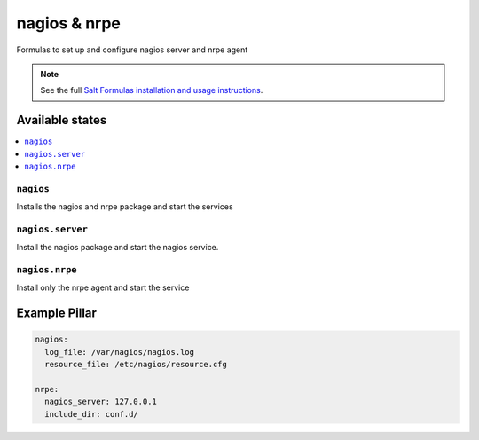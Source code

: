 =============
nagios & nrpe
=============

Formulas to set up and configure nagios server and nrpe agent

.. note::

    See the full `Salt Formulas installation and usage instructions
    <http://docs.saltstack.com/en/latest/topics/development/conventions/formulas.html>`_.

Available states
================

.. contents::
    :local:

``nagios``
----------

Installs the nagios and nrpe package and start the services


``nagios.server``
----------

Install the nagios package and start the nagios service.


``nagios.nrpe``
----------

Install only the nrpe agent and start the service


Example Pillar
==============

.. code:: yaml

    nagios:
      log_file: /var/nagios/nagios.log
      resource_file: /etc/nagios/resource.cfg
    
    nrpe:
      nagios_server: 127.0.0.1
      include_dir: conf.d/

